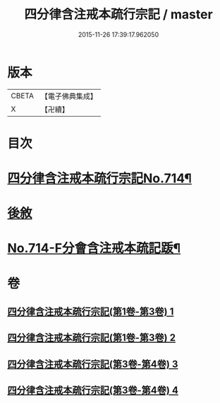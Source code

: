 #+TITLE: 四分律含注戒本疏行宗記 / master
#+DATE: 2015-11-26 17:39:17.962050
* 版本
 |     CBETA|【電子佛典集成】|
 |         X|【卍續】    |

* 目次
* [[file:KR6k0146_003.txt::003-0001a1][四分律含注戒本疏行宗記No.714¶]]
* [[file:KR6k0146_004.txt::0174c13][後敘]]
* [[file:KR6k0146_004.txt::0175b1][No.714-F分會含注戒本疏記䟦¶]]
* 卷
** [[file:KR6k0146_001.txt][四分律含注戒本疏行宗記(第1卷-第3卷) 1]]
** [[file:KR6k0146_002.txt][四分律含注戒本疏行宗記(第1卷-第3卷) 2]]
** [[file:KR6k0146_003.txt][四分律含注戒本疏行宗記(第3卷-第4卷) 3]]
** [[file:KR6k0146_004.txt][四分律含注戒本疏行宗記(第3卷-第4卷) 4]]
